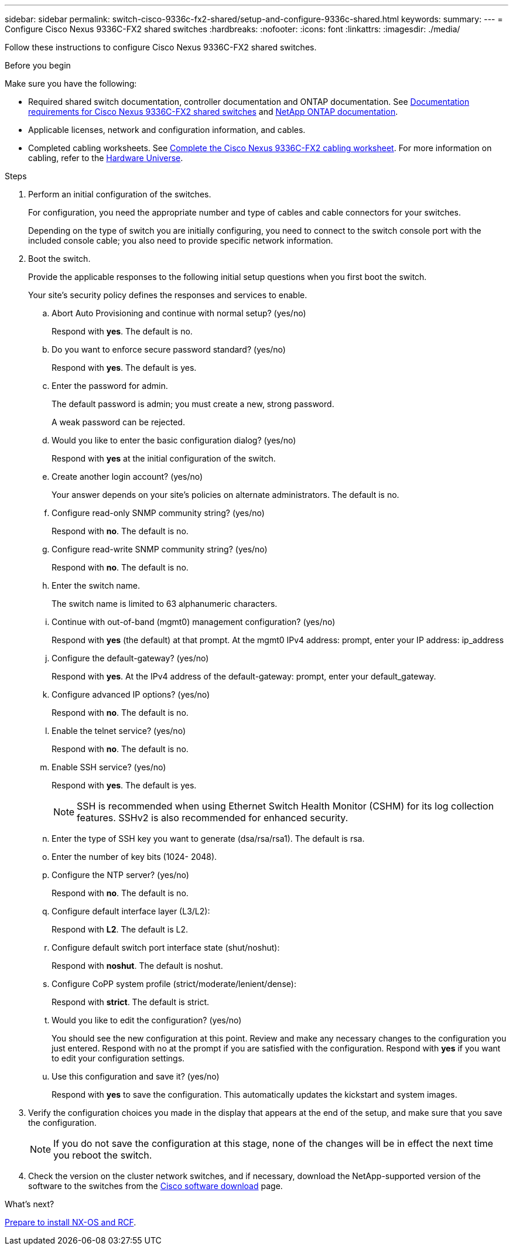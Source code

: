 ---
sidebar: sidebar
permalink: switch-cisco-9336c-fx2-shared/setup-and-configure-9336c-shared.html
keywords:
summary:
---
= Configure Cisco Nexus 9336C-FX2 shared switches
:hardbreaks:
:nofooter:
:icons: font
:linkattrs:
:imagesdir: ./media/

[.lead]
Follow these instructions to configure Cisco Nexus 9336C-FX2 shared switches.

.Before you begin
Make sure you have the following:

* Required shared switch documentation, controller documentation and ONTAP documentation. See link:required-documentation-9336c-shared.html[Documentation requirements for Cisco Nexus 9336C-FX2 shared switches] and https://docs.netapp.com/us-en/ontap/index.html[NetApp ONTAP documentation^].

* Applicable licenses, network and configuration information, and cables.

* Completed cabling worksheets. See link:cable-9336c-shared.html[Complete the Cisco Nexus 9336C-FX2 cabling worksheet]. For more information on cabling, refer to the https://hwu.netapp.com[Hardware Universe].

.Steps
. [[step3]]Perform an initial configuration of the switches.
+
For configuration, you need the appropriate number and type of cables and cable connectors for your switches.
+
Depending on the type of switch you are initially configuring, you need to connect to the switch console port with the included console cable; you also need to provide specific network information.
+
. Boot the switch.
+
Provide the applicable responses to the following initial setup questions when you first boot the switch.
+
Your site's security policy defines the responses and services to enable.

.. Abort Auto Provisioning and continue with normal setup? (yes/no)
+
Respond with *yes*. The default is no.

.. Do you want to enforce secure password standard? (yes/no)
+
Respond with *yes*. The default is yes.

.. Enter the password for admin.
+
The default password is admin; you must create a new, strong password.
+
A weak password can be rejected.

.. Would you like to enter the basic configuration dialog? (yes/no)
+
Respond with *yes* at the initial configuration of the switch.

.. Create another login account? (yes/no)
+
Your answer depends on your site's policies on alternate administrators. The default is no.

.. Configure read-only SNMP community string? (yes/no)
+
Respond with *no*. The default is no.

.. Configure read-write SNMP community string? (yes/no)
+
Respond with *no*. The default is no.

.. Enter the switch name.
+
The switch name is limited to 63 alphanumeric characters.

.. Continue with out-of-band (mgmt0) management configuration? (yes/no)
+
Respond with *yes* (the default) at that prompt. At the mgmt0 IPv4 address: prompt, enter your IP address: ip_address

.. Configure the default-gateway? (yes/no)
+
Respond with *yes*. At the IPv4 address of the default-gateway: prompt, enter your default_gateway.

.. Configure advanced IP options? (yes/no)
+
Respond with *no*. The default is no.

.. Enable the telnet service? (yes/no)
+
Respond with *no*. The default is no.

.. Enable SSH service? (yes/no)
+
Respond with *yes*. The default is yes.
+
NOTE: SSH is recommended when using Ethernet Switch Health Monitor (CSHM) for its log collection features. SSHv2 is also recommended for enhanced security.
+
[start=14]
.. [[step14]]Enter the type of SSH key you want to generate (dsa/rsa/rsa1). The default is rsa.
.. Enter the number of key bits (1024- 2048).
.. Configure the NTP server? (yes/no)
+
Respond with *no*. The default is no.

.. Configure default interface layer (L3/L2):
+
Respond with *L2*. The default is L2.

.. Configure default switch port interface state (shut/noshut):
+
Respond with *noshut*. The default is noshut.

.. Configure CoPP system profile (strict/moderate/lenient/dense):
+
Respond with *strict*. The default is strict.

.. Would you like to edit the configuration? (yes/no)
+
You should see the new configuration at this point. Review and make any necessary changes to the configuration you just entered. Respond with no at the prompt if you are satisfied with the configuration. Respond with *yes* if you want to edit your configuration settings.

.. Use this configuration and save it? (yes/no)
+
Respond with *yes* to save the configuration. This automatically updates the kickstart and system images.

. Verify the configuration choices you made in the display that appears at the end of the setup, and make sure that you save the configuration.
+
NOTE: If you do not save the configuration at this stage, none of the changes will be in effect the next time you reboot the switch.
. Check the version on the cluster network switches, and if necessary, download the 
NetApp-supported version of the software to the switches from the https://software.cisco.com/download/home[Cisco software download^] page.

.What's next?

link:prepare-nxos-rcf-9336c-shared.html[Prepare to install NX-OS and RCF].

// Updates for AFFFASDOC-370, 2025-JUL-29